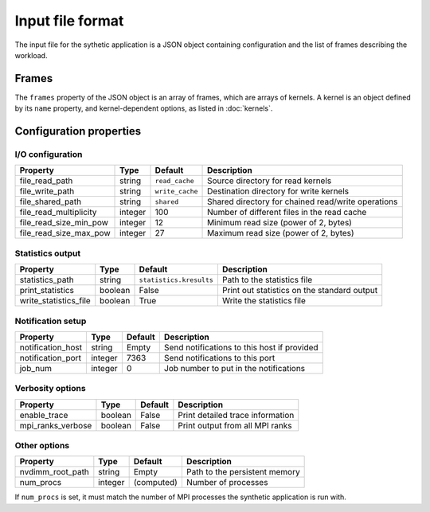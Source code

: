 
=================
Input file format
=================

The input file for the sythetic application is a JSON object containing
configuration and the list of frames describing the workload.


Frames
======

The ``frames`` property of the JSON object is an array of frames, which are
arrays of kernels. A kernel is an object defined by its ``name`` property, and
kernel-dependent options, as listed in :doc:`kernels`.


Configuration properties
========================

I/O configuration
-----------------

======================  =======  ===============  ==================================================
Property                Type     Default          Description
======================  =======  ===============  ==================================================
file_read_path          string   ``read_cache``   Source directory for read kernels
file_write_path         string   ``write_cache``  Destination directory for write kernels
file_shared_path        string   ``shared``       Shared directory for chained read/write operations
file_read_multiplicity  integer  100              Number of different files in the read cache
file_read_size_min_pow  integer  12               Minimum read size (power of 2, bytes)
file_read_size_max_pow  integer  27               Maximum read size (power of 2, bytes)
======================  =======  ===============  ==================================================

Statistics output
-----------------

=====================  =======  =======================  ===========================================
Property               Type     Default                  Description
=====================  =======  =======================  ===========================================
statistics_path        string   ``statistics.kresults``  Path to the statistics file
print_statistics       boolean  False                    Print out statistics on the standard output
write_statistics_file  boolean  True                     Write the statistics file
=====================  =======  =======================  ===========================================

Notification setup
------------------

======================  =======  =======  ===========================================
Property                Type     Default  Description
======================  =======  =======  ===========================================
notification_host       string   Empty    Send notifications to this host if provided
notification_port       integer  7363     Send notifications to this port
job_num                 integer  0        Job number to put in the notifications
======================  =======  =======  ===========================================

Verbosity options
-----------------

=================  =======  =======  ================================
Property           Type     Default  Description
=================  =======  =======  ================================
enable_trace       boolean  False    Print detailed trace information
mpi_ranks_verbose  boolean  False    Print output from all MPI ranks
=================  =======  =======  ================================

Other options
-------------

================  =======  ==========  ==============================
Property          Type     Default     Description
================  =======  ==========  ==============================
nvdimm_root_path  string   Empty       Path to the persistent memory
num_procs         integer  (computed)  Number of processes
================  =======  ==========  ==============================

If ``num_procs`` is set, it must match the number of MPI processes the
synthetic application is run with.

